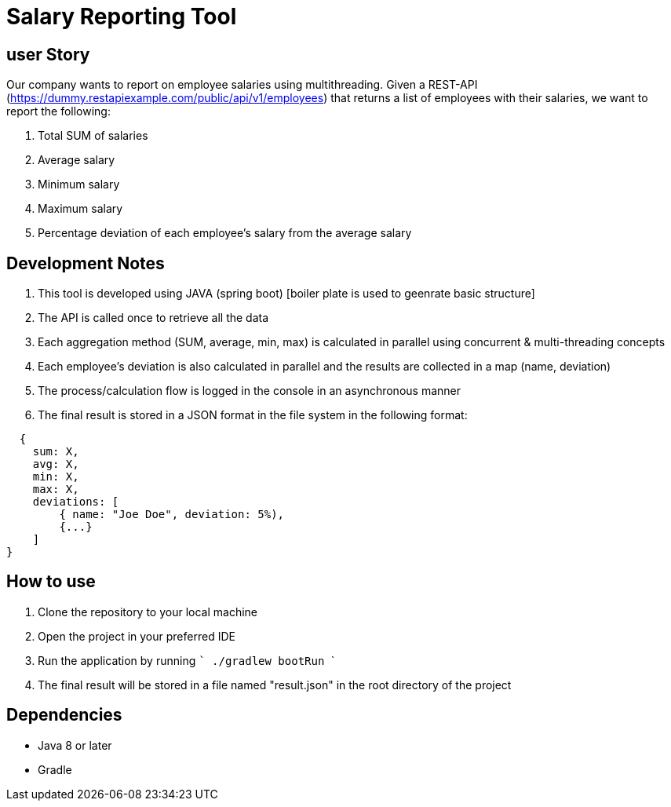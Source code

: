 
# Salary Reporting Tool



## user Story
Our company wants to report on employee salaries using multithreading. Given a REST-API (https://dummy.restapiexample.com/public/api/v1/employees) that returns a list of employees with their salaries, we want to report the following:

1. Total SUM of salaries

2. Average salary

3. Minimum salary

4. Maximum salary

5. Percentage deviation of each employee's salary from the average salary

## Development Notes
1. This tool is developed using JAVA (spring boot) [boiler plate is used to geenrate basic structure]
2. The API is called once to retrieve all the data
3. Each aggregation method (SUM, average, min, max) is calculated in parallel using concurrent & multi-threading concepts
4. Each employee's deviation is also calculated in parallel and the results are collected in a map (name, deviation)
5. The process/calculation flow is logged in the console in an asynchronous manner
6. The final result is stored in a JSON format in the file system in the following format:


```bash
  {
    sum: X,
    avg: X,
    min: X,
    max: X,
    deviations: [
        { name: "Joe Doe", deviation: 5%),
        {...}
    ]
}

```


## How to use
1. Clone the repository to your local machine
2. Open the project in your preferred IDE
3. Run the application by running  ``` ./gradlew bootRun    ```
4. The final result will be stored in a file named "result.json" in the root directory of the project

## Dependencies
- Java 8 or later
- Gradle